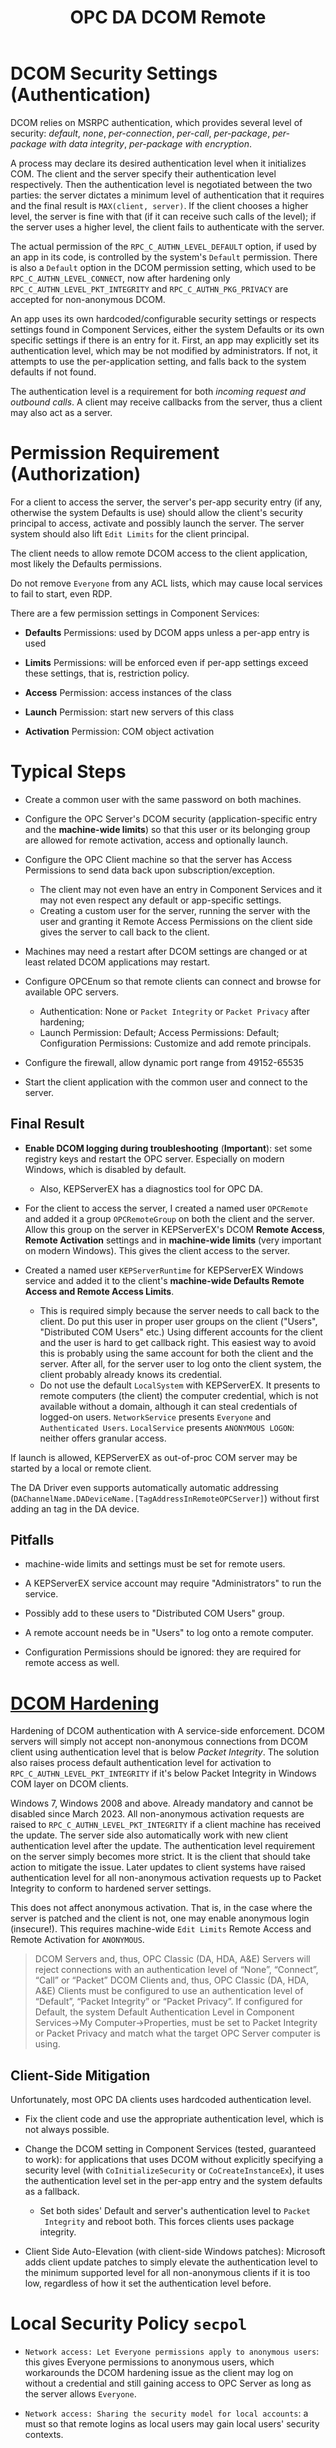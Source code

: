#+title: OPC DA DCOM Remote

* DCOM Security Settings (Authentication)

DCOM relies on MSRPC authentication, which provides several level of security:
/default/, /none/, /per-connection/, /per-call/, /per-package/, /per-package with data
integrity/, /per-package with encryption/.

A process may declare its desired authentication level when it initializes COM.
The client and the server specify their authentication level respectively.
Then the authentication level is negotiated between the two parties: the server
dictates a minimum level of authentication that it requires and the final result
is =MAX(client, server)=. If the client chooses a higher level, the server is fine
with that (if it can receive such calls of the level); 
if the server uses a higher level, the client fails to authenticate with the server.

The actual permission of the =RPC_C_AUTHN_LEVEL_DEFAULT= option, if used by an app in its
code, is controlled by the system's =Default= permission. There is also a
=Default= option in the DCOM permission setting, which used to be
=RPC_C_AUTHN_LEVEL_CONNECT=, now after hardening only =RPC_C_AUTHN_LEVEL_PKT_INTEGRITY= and
=RPC_C_AUTHN_PKG_PRIVACY= are accepted for non-anonymous DCOM.

An app uses its own hardcoded/configurable security settings or respects settings
found in Component Services, either the system Defaults or its own specific
settings if there is an entry for it.
First, an app may explicitly set its authentication level, which may be not modified
by administrators. If not, it attempts to use the per-application setting, and
falls back to the system defaults if not found. 

The authentication level is a requirement for both /incoming request and outbound calls/. 
A client may receive callbacks from the server, thus a client may also act as a server.

* Permission Requirement (Authorization)

For a client to access the server, the server's per-app security entry (if any,
otherwise the system Defaults is use) should
allow the client's security principal to access, activate and possibly launch the server. The
server system should also lift =Edit Limits= for the client principal.

The client needs to allow remote DCOM access to the client application, most
likely the Defaults permissions.

Do not remove =Everyone= from any ACL lists, which may cause local services to
fail to start, even RDP.

There are a few permission settings in Component Services:

- *Defaults* Permissions: used by DCOM apps unless a per-app entry is used

- *Limits* Permissions: will be enforced even if per-app settings exceed these
  settings, that is, restriction policy.

- *Access* Permission: access instances of the class

- *Launch* Permission: start new servers of this class

- *Activation* Permission: COM object activation

* Typical Steps

- Create a common user with the same password on both machines.

- Configure the OPC Server's DCOM security (application-specific entry and the
  *machine-wide limits*) so that this user or its belonging
  group are allowed for remote activation, access and optionally launch.

- Configure the OPC Client machine so that the server has Access Permissions to
  send data back upon subscription/exception.
  + The client may not even have an entry in Component Services and it may not
    even respect any default or app-specific settings.
  + Creating a custom user for the server, running the server with the user and granting it Remote Access
    Permissions on the client side gives the server to call back to the client.

- Machines may need a restart after DCOM settings are changed or at least
  related DCOM applications may restart.

- Configure OPCEnum so that remote clients can connect and browse for available
  OPC servers.
  + Authentication: None or =Packet Integrity= or =Packet Privacy= after hardening;
  + Launch Permission: Default; Access Permissions: Default; Configuration
    Permissions: Customize and add remote principals.

- Configure the firewall, allow dynamic port range from 49152-65535

- Start the client application with the common user and connect to the server.


** Final Result

- *Enable DCOM logging during troubleshooting* (*Important*): 
  set some registry keys and restart the OPC server. Especially on modern Windows, which is disabled by default.
	+ Also, KEPServerEX has a diagnostics tool for OPC DA.

- For the client to access the server, I created a named user =OPCRemote= and
  added it a group =OPCRemoteGroup= on both the client and the server.
  Allow this group on the server in KEPServerEX's DCOM *Remote Access*,
  *Remote Activation* settings and in *machine-wide limits* (very important on modern Windows). 
	This gives the client access to the server.

- Created a named user =KEPServerRuntime= for KEPServerEX Windows service and
  added it to the client's *machine-wide Defaults Remote Access and Remote Access Limits*.
	+ This is required simply because the server needs to call back to the client.
	  Do put this user in proper user groups on the client ("Users", "Distributed COM Users" etc.)
	  Using different accounts for the client and the user is hard to get callback right.
	  This easiest way to avoid this is probably using the same account for both the client and the server.
		After all, for the server user to log onto the client system, the client probably already knows its credential.
  + Do not use the default =LocalSystem= with KEPServerEX. It presents to remote
    computers (the client) the computer credential, which is not available
    without a domain, although it can steal credentials of logged-on users.
    =NetworkService= presents =Everyone= and =Authenticated Users=.
    =LocalService= presents =ANONYMOUS LOGON=: neither offers granular access.

If launch is allowed, KEPServerEX as out-of-proc COM server may be started by a
local or remote client.

The DA Driver even supports automatically automatic addressing
(=DAChannelName.DADeviceName.[TagAddressInRemoteOPCServer]=)
without first adding an tag in the DA device.

** Pitfalls

- machine-wide limits and settings must be set for remote users.

- A KEPServerEX service account may require "Administrators" to run the service.

- Possibly add to these users to "Distributed COM Users" group.

- A remote account needs be in "Users" to log onto a remote computer.

- Configuration Permissions should be ignored: they are required for remote access as well.

* [[https://support.microsoft.com/en-us/topic/kb5004442-manage-changes-for-windows-dcom-server-security-feature-bypass-cve-2021-26414-f1400b52-c141-43d2-941e-37ed901c769c][DCOM Hardening]]

Hardening of DCOM authentication with A service-side enforcement. DCOM servers
will simply not accept non-anonymous connections from DCOM client using
authentication level that is below /Packet Integrity/. The solution also raises
process default authentication level for activation to
=RPC_C_AUTHN_LEVEL_PKT_INTEGRITY= if it's below Packet Integrity in Windows COM
layer on DCOM clients.

Windows 7, Windows 2008 and above. Already mandatory and cannot be disabled
since March 2023.
All non-anonymous activation requests are raised to
=RPC_C_AUTHN_LEVEL_PKT_INTEGRITY= if a client machine has received the update.
The server side also automatically work with new client authentication level
after the update. The authentication level requirement on the server simply
becomes more strict. It is the client that should take action to mitigate the issue.
Later updates to client systems have raised authentication level for all non-anonymous
activation requests up to Packet Integrity to conform to hardened server settings.

This does not affect anonymous activation. That is, in the case where the server
is patched and the client is not, one may enable anonymous login (insecure!).
This requires machine-wide =Edit Limits= Remote Access and Remote Activation for =ANONYMOUS=.

#+begin_quote
    DCOM Servers and, thus, OPC Classic (DA, HDA, A&E) Servers will reject
    connections with an authentication level of “None”, “Connect”, “Call” or
    “Packet”
    DCOM Clients and, thus, OPC Classic (DA, HDA, A&E) Clients must be
    configured to use an authentication level of “Default”, “Packet Integrity”
    or “Packet Privacy”.  If configured for Default, the system Default
    Authentication Level in Component Services->My Computer->Properties, must be
    set to Packet Integrity or Packet Privacy and match what the target OPC
    Server computer is using.
#+end_quote

** Client-Side Mitigation

Unfortunately, most OPC DA clients uses hardcoded authentication level.

- Fix the client code and use the appropriate authentication level, which is not
  always possible.

- Change the DCOM setting in Component Services (tested, guaranteed to work):
  for applications that uses DCOM without explicitly
  specifying a security level (with =CoInitializeSecurity= or
  =CoCreateInstanceEx=), it uses the authentication level set in the per-app
  entry and the system defaults as a fallback.
  + Set both sides' Default and server's authentication level to =Packet
    Integrity= and reboot both.
    This forces clients uses package integrity.

- Client Side Auto-Elevation (with client-side Windows patches): 
  Microsoft adds client update patches to simply elevate the authentication
	level to the minimum supported level for all non-anonymous clients if it is too low,
	regardless of how it set the authentication level before.

* Local Security Policy =secpol=

- =Network access: Let Everyone permissions apply to anonymous users=: this gives
  Everyone permissions to anonymous users, which workarounds the DCOM hardening
  issue as the client may log on without a credential and still gaining access
  to OPC Server as long as the server allows =Everyone=.

- =Network access: Sharing the security model for local accounts=: a must so
  that remote logins as local users may gain local users' security contexts.

* Network Issues

TLDR: use a VPN

** NAT

DCOM by default does not work with NAT: the server calls back to the incoming
IP's 135 port! This makes async and subscription calls invalid. DCOM was not
designed to cross firewalls. DCOM over HTTP does not seem to solve the problem:
it doesn't support callback.

* Troubleshooting

The Windows Event Logs has logon/logoff auditing messages and DCOM-related errors.

* References

- [[https://www.softwaretoolbox.com/dcom/html/background.html][Software Toolbox DCOM Tutorial]]

- [[https://support.softwaretoolbox.com/app/answers/detail/a_id/4017][Microsoft DCOM Hardening (CVE-2021-26414, KB5004442) Technical Resources]]

- [[https://learn.microsoft.com/en-us/previous-versions/windows/it-pro/windows-server-2008-r2-and-2008/cc772031(v=ws.11)][Manage DCOM Applications]]

- [[https://serverfault.com/questions/135867/how-to-grant-network-access-to-localsystem-account][How To Grant Network Access to LocalSystem Account]]

- [[http://web.archive.org/web/20061219191308/http://msdn.microsoft.com/library/en-us/dndcom/html/cis.asp][COM Internet Services]]

- [[https://www.codeproject.com/Articles/5370249/Dealing-with-DCOM-Hardening-Part-1][Dealing with DCOM Hardening]]
